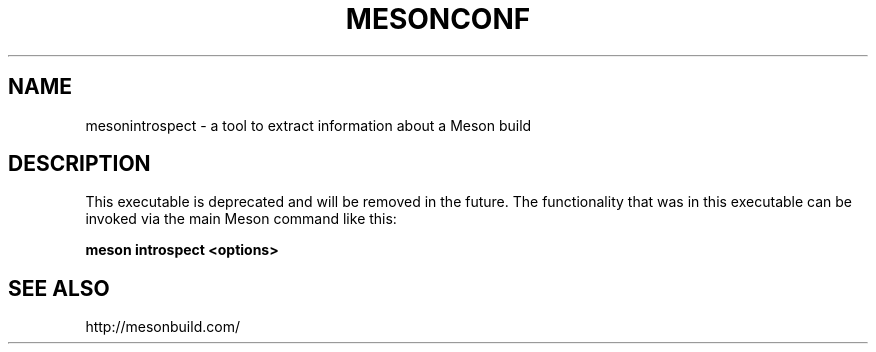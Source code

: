 .TH MESONCONF "1" "October 2017" "mesonintrospect 0.43.0" "User Commands"
.SH NAME
mesonintrospect - a tool to extract information about a Meson build
.SH DESCRIPTION

This executable is deprecated and will be removed in the future. The
functionality that was in this executable can be invoked via the main Meson
command like this:

.B meson introspect <options>

.SH SEE ALSO
http://mesonbuild.com/
